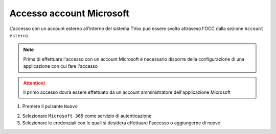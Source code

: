 =========================
Accesso account Microsoft
=========================

L'accesso con un account esterno all'interno del sistema TVox può essere svolto attraveso l'OCC dalla sezione ``Account esterni``.

.. note:: Prima di effettuare l'accesso con un account Microsoft è necessario disporre della configurazione di una applicazione con cui fare l'accesso

.. attention:: Il primo accesso dovrà essere effettuato da un account amministratore dell'applicazione Microsoft

1. Premere il pulsante ``Nuovo``

.. image:: /images/AccountEsterni/1.png

2. Selezionare ``Microsoft 365`` come servizio di autenticazione
   
3. Selezionare le credenziali con le quali si desidera effettuare l'accesso o aggiungerne di nuove

.. image:: /images/AccountEsterni/microsoft_account.gif